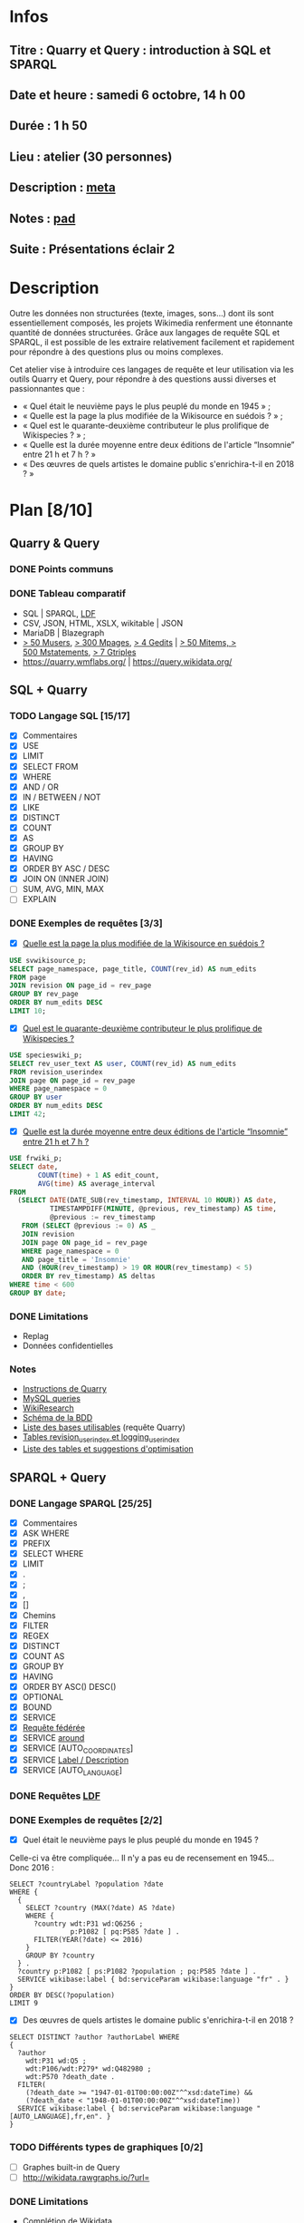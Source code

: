 * Infos
** Titre : Quarry et Query : introduction à SQL et SPARQL
** Date et heure : samedi 6 octobre, 14 h 00
** Durée : 1 h 50
** Lieu : atelier (30 personnes)
** Description : [[https://meta.wikimedia.org/wiki/WikiConvention_francophone/2018/Programme/Quarry_et_Query_:_introduction_%C3%A0_SQL_et_SPARQL][meta]]
** Notes : [[https://notes.wikimedia.fr/public_pad/WikiConvFR18_Quarry][pad]]
** Suite : Présentations éclair 2
* Description
Outre les données non structurées (texte, images, sons…) dont ils sont
essentiellement composés, les projets Wikimedia renferment une étonnante
quantité de données structurées. Grâce aux langages de requête SQL et SPARQL,
il est possible de les extraire relativement facilement et rapidement pour
répondre à des questions plus ou moins complexes.

Cet atelier vise à introduire ces langages de requête et leur utilisation via
les outils Quarry et Query, pour répondre à des questions aussi diverses et
passionnantes que :
 - « Quel était le neuvième pays le plus peuplé du monde en 1945 » ;
 - « Quelle est la page la plus modifiée de la Wikisource en suédois ? » ;
 - « Quel est le quarante-deuxième contributeur le plus prolifique de Wikispecies ? » ;
 - « Quelle est la durée moyenne entre deux éditions de l'article “Insomnie” entre 21 h et 7 h ? »
 - « Des œuvres de quels artistes le domaine public s'enrichira-t-il en 2018 ? »
* Plan [8/10]
  :PROPERTIES:
  :COOKIE_DATA: todo recursive
  :END:
** Quarry & Query
*** DONE Points communs
*** DONE Tableau comparatif
 - SQL | SPARQL, [[https://www.mediawiki.org/wiki/Wikidata_Query_Service/User_Manual/fr#Linked_Data_Fragments_endpoint][LDF]]
 - CSV, JSON, HTML, XSLX, wikitable | JSON
 - MariaDB | Blazegraph
 - [[https://stats.wikimedia.org/v2/#/all-projects/contributing/new-registered-users/normal|bar|All|~total][> 50 Musers]], [[https://stats.wikimedia.org/v2/#/all-projects/contributing/new-pages/normal|bar|All|~total][> 300 Mpages]], [[https://stats.wikimedia.org/v2/#/all-projects/contributing/edits/normal|bar|All|~total][> 4 Gedits]] | [[https://tools.wmflabs.org/wikidata-todo/stats.php][> 50 Mitems, > 500 Mstatements]], [[http://www.rdfhdt.org/datasets/][> 7 Gtriples]]
 - https://quarry.wmflabs.org/ | https://query.wikidata.org/
** SQL + Quarry
*** TODO Langage SQL [15/17]
 - [X] Commentaires
 - [X] USE
 - [X] LIMIT
 - [X] SELECT FROM
 - [X] WHERE
 - [X] AND / OR
 - [X] IN / BETWEEN / NOT
 - [X] LIKE
 - [X] DISTINCT
 - [X] COUNT
 - [X] AS
 - [X] GROUP BY
 - [X] HAVING
 - [X] ORDER BY ASC / DESC
 - [X] JOIN ON (INNER JOIN)
 - [ ] SUM, AVG, MIN, MAX
 - [ ] EXPLAIN
*** DONE Exemples de requêtes [3/3]
 - [X] [[https://quarry.wmflabs.org/query/29880][Quelle est la page la plus modifiée de la Wikisource en suédois ?]]
#+BEGIN_SRC sql
  USE svwikisource_p;
  SELECT page_namespace, page_title, COUNT(rev_id) AS num_edits
  FROM page
  JOIN revision ON page_id = rev_page
  GROUP BY rev_page
  ORDER BY num_edits DESC
  LIMIT 10;
#+END_SRC
 - [X] [[https://quarry.wmflabs.org/query/29883][Quel est le quarante-deuxième contributeur le plus prolifique de Wikispecies ?]]
#+BEGIN_SRC sql
  USE specieswiki_p;
  SELECT rev_user_text AS user, COUNT(rev_id) AS num_edits
  FROM revision_userindex
  JOIN page ON page_id = rev_page
  WHERE page_namespace = 0
  GROUP BY user
  ORDER BY num_edits DESC
  LIMIT 42;
#+END_SRC
 - [X] [[https://quarry.wmflabs.org/query/30142][Quelle est la durée moyenne entre deux éditions de l'article “Insomnie” entre 21 h et 7 h ?]]
#+BEGIN_SRC sql
USE frwiki_p;
SELECT date,
       COUNT(time) + 1 AS edit_count,
       AVG(time) AS average_interval
FROM
  (SELECT DATE(DATE_SUB(rev_timestamp, INTERVAL 10 HOUR)) AS date,
          TIMESTAMPDIFF(MINUTE, @previous, rev_timestamp) AS time,
          @previous := rev_timestamp
   FROM (SELECT @previous := 0) AS _
   JOIN revision
   JOIN page ON page_id = rev_page
   WHERE page_namespace = 0
   AND page_title = 'Insomnie'
   AND (HOUR(rev_timestamp) > 19 OR HOUR(rev_timestamp) < 5)
   ORDER BY rev_timestamp) AS deltas
WHERE time < 600
GROUP BY date;
#+END_SRC
*** DONE Limitations
 - Replag
 - Données confidentielles
*** Notes
 - [[https://meta.wikimedia.org/wiki/Research:Quarry][Instructions de Quarry]]
 - [[https://wikitech.wikimedia.org/wiki/Help:MySQL_queries][MySQL queries]]
 - [[https://meta.wikimedia.org/wiki/Learning_and_Evaluation/Wikiresearch_webinars][WikiResearch]]
 - [[https://upload.wikimedia.org/wikipedia/commons/9/94/MediaWiki_1.28.0_database_schema.svg][Schéma de la BDD]]
 - [[https://quarry.wmflabs.org/query/278][Liste des bases utilisables]] (requête Quarry)
 - [[https://wikitech.wikimedia.org/wiki/Help:Toolforge/Database#Tables_for_revision_or_logging_queries_involving_user_names_and_IDs][Tables revision_userindex et logging_userindex]]
 - [[https://tools.wmflabs.org/sql-optimizer][Liste des tables et suggestions d'optimisation]]

** SPARQL + Query
*** DONE Langage SPARQL [25/25]
 - [X] Commentaires
 - [X] ASK WHERE
 - [X] PREFIX
 - [X] SELECT WHERE
 - [X] LIMIT
 - [X] .
 - [X] ;
 - [X] ,
 - [X] []
 - [X] Chemins
 - [X] FILTER
 - [X] REGEX
 - [X] DISTINCT
 - [X] COUNT AS
 - [X] GROUP BY
 - [X] HAVING
 - [X] ORDER BY ASC() DESC()
 - [X] OPTIONAL
 - [X] BOUND
 - [X] SERVICE
 - [X] [[https://www.mediawiki.org/wiki/Wikidata_Query_Service/User_Manual#Federation][Requête fédérée]]
 - [X] SERVICE [[https://www.mediawiki.org/wiki/Wikidata_Query_Service/User_Manual#Geospatial_search][around]]
 - [X] SERVICE [AUTO_COORDINATES]
 - [X] SERVICE [[https://www.mediawiki.org/wiki/Wikidata_Query_Service/User_Manual#Label_service][Label / Description]]
 - [X] SERVICE [AUTO_LANGUAGE]
*** DONE Requêtes [[https://www.mediawiki.org/wiki/Wikidata_Query_Service/User_Manual/fr#Linked_Data_Fragments_endpoint][LDF]]
*** DONE Exemples de requêtes [2/2]
 - [X] Quel était le neuvième pays le plus peuplé du monde en 1945 ?
Celle-ci va être compliquée… Il n'y a pas eu de recensement en 1945… Donc 2016 :
#+BEGIN_SRC sparql
SELECT ?countryLabel ?population ?date
WHERE {
  {
    SELECT ?country (MAX(?date) AS ?date)
    WHERE {
      ?country wdt:P31 wd:Q6256 ;
               p:P1082 [ pq:P585 ?date ] .
      FILTER(YEAR(?date) <= 2016)
    }
    GROUP BY ?country
  } .
  ?country p:P1082 [ ps:P1082 ?population ; pq:P585 ?date ] .
  SERVICE wikibase:label { bd:serviceParam wikibase:language "fr" . }
}
ORDER BY DESC(?population)
LIMIT 9
#+END_SRC
 - [X] Des œuvres de quels artistes le domaine public s'enrichira-t-il en 2018 ?
#+BEGIN_SRC sparql
  SELECT DISTINCT ?author ?authorLabel WHERE
  {
    ?author
      wdt:P31 wd:Q5 ;
      wdt:P106/wdt:P279* wd:Q482980 ;
      wdt:P570 ?death_date .
    FILTER(
      (?death_date >= "1947-01-01T00:00:00Z"^^xsd:dateTime) &&
      (?death_date < "1948-01-01T00:00:00Z"^^xsd:dateTime))
    SERVICE wikibase:label { bd:serviceParam wikibase:language "[AUTO_LANGUAGE],fr,en". }
  }
#+END_SRC

*** TODO Différents types de graphiques [0/2]
 - [ ] Graphes built-in de Query
 - [ ] http://wikidata.rawgraphs.io/?url=
*** DONE Limitations
 - Complétion de Wikidata
 - Timeouts
* Misc [1/1]
** DONE Ajouter des interludes pour reposer un peu
* Snippets
** Slide pour instruction
#+BEGIN_SRC xml
				<section>
					<h2>FIXME</h2>
					<div>
						<pre><code>
FIXME
						</code></pre>
					</div>
					<ul class ="fragment">
						<li>FIXME</li>
						<li class="fragment">FIXME</li>
					</ul>
					<table class="fragment">
						<thead>
							<tr>
								<th>FIXME</th>
							</tr>
						</thead>
						<tbody>
							<tr>
								<td>FIXME</td>
							</tr>
						</tbody>
					</table>
					<p>
						<small style="font-size: 50%" class="caption">© <a href="https://fr.wikipedia.org/wiki/User:Arkanosis"><span style="color:gray">User:</span>Arkanosis</a> — CC-BY 4.0 — WikiConvention francophone 2018</small>
					</p>
				</section>
#+END_SRC

